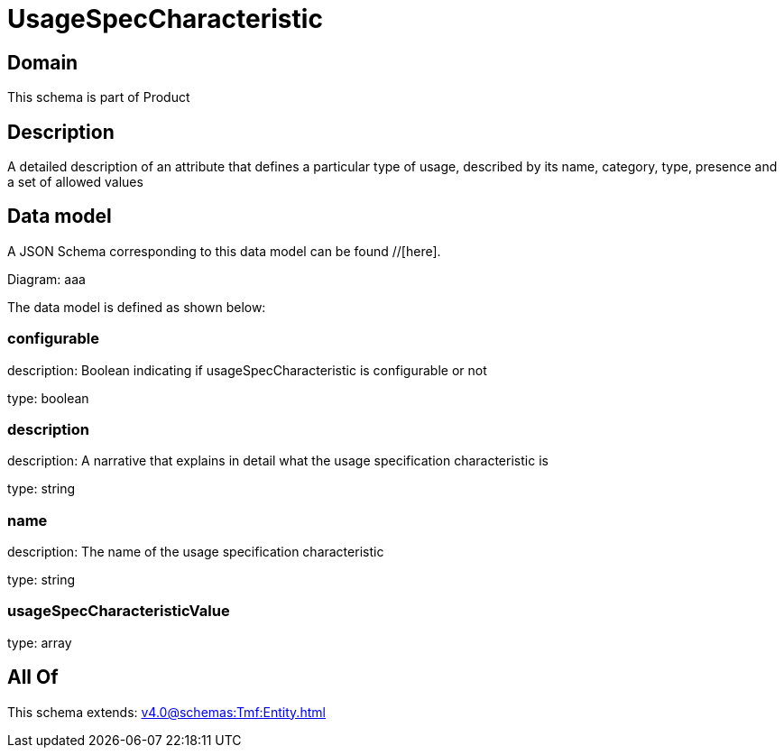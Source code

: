 = UsageSpecCharacteristic

[#domain]
== Domain

This schema is part of Product

[#description]
== Description
A detailed description of an attribute that defines a particular type of usage, described by its name, category, type, presence and a set of allowed values


[#data_model]
== Data model

A JSON Schema corresponding to this data model can be found //[here].

Diagram:
aaa

The data model is defined as shown below:


=== configurable
description: Boolean indicating if usageSpecCharacteristic is configurable or not

type: boolean


=== description
description: A narrative that explains in detail what the usage specification characteristic is

type: string


=== name
description: The name of the usage specification characteristic

type: string


=== usageSpecCharacteristicValue
type: array


[#all_of]
== All Of

This schema extends: xref:v4.0@schemas:Tmf:Entity.adoc[]
